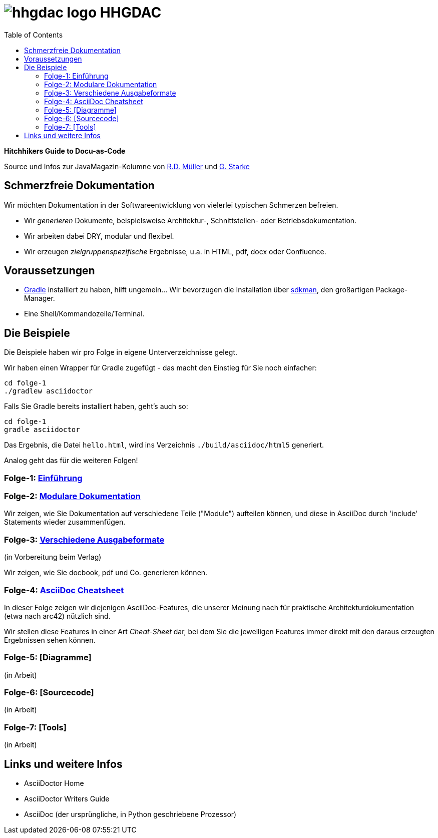 = image:./hhgdac-logo.png[] HHGDAC
:toc: right

**Hitchhikers Guide to Docu-as-Code**

[small]
--
Source und Infos zur JavaMagazin-Kolumne von https://rdmueller.github.io/[R.D. Müller] und http://gernotstarke.de[G. Starke]
--

== Schmerzfreie Dokumentation
Wir möchten Dokumentation in der Softwareentwicklung von vielerlei typischen Schmerzen befreien.


* Wir _generieren_ Dokumente, beispielsweise Architektur-, Schnittstellen- oder Betriebsdokumentation.

* Wir arbeiten dabei DRY, modular und flexibel.

* Wir erzeugen _zielgruppenspezifische_ Ergebnisse, u.a. in HTML, pdf, docx oder Confluence.


== Voraussetzungen

* https://gradle.org/install[Gradle] installiert zu haben, hilft ungemein... Wir bevorzugen die Installation über http://sdkman.io/[sdkman], den großartigen Package-Manager.
* Eine Shell/Kommandozeile/Terminal.

== Die Beispiele

Die Beispiele haben wir pro Folge in eigene Unterverzeichnisse
gelegt.

Wir haben einen Wrapper für Gradle zugefügt - das macht den Einstieg für Sie noch einfacher:

    cd folge-1
    ./gradlew asciidoctor

Falls Sie Gradle bereits installiert haben, geht's auch so:

    cd folge-1
    gradle asciidoctor

Das Ergebnis, die Datei `hello.html`, wird ins Verzeichnis
`./build/asciidoc/html5` generiert.

Analog geht das für die weiteren Folgen!

=== Folge-1: https://github.com/arc42/HHGDAC/tree/master/folge-1[Einführung]

=== Folge-2: https://github.com/arc42/HHGDAC/tree/master/folge-2[Modulare Dokumentation]

Wir zeigen, wie Sie Dokumentation auf verschiedene Teile ("Module")
aufteilen können, und diese in AsciiDoc durch 'include' Statements
wieder zusammenfügen.

=== Folge-3: https://github.com/arc42/HHGDAC/tree/master/folge-3[Verschiedene Ausgabeformate]
(in Vorbereitung beim Verlag)

Wir zeigen, wie Sie docbook, pdf und Co. generieren können.

=== Folge-4: https://github.com/arc42/HHGDAC/tree/master/folge-4[AsciiDoc Cheatsheet]

In dieser Folge zeigen wir diejenigen AsciiDoc-Features, die unserer Meinung
nach für praktische Architekturdokumentation (etwa nach arc42) nützlich sind.

Wir stellen diese Features in einer Art _Cheat-Sheet_ dar, bei dem Sie die jeweiligen Features
immer direkt mit den daraus erzeugten Ergebnissen sehen können.

=== Folge-5: [Diagramme]
(in Arbeit)

=== Folge-6: [Sourcecode]
(in Arbeit)

=== Folge-7: [Tools]
(in Arbeit)


== Links und weitere Infos

* AsciiDoctor Home
* AsciiDoctor Writers Guide
* AsciiDoc (der ursprüngliche, in Python geschriebene Prozessor)
